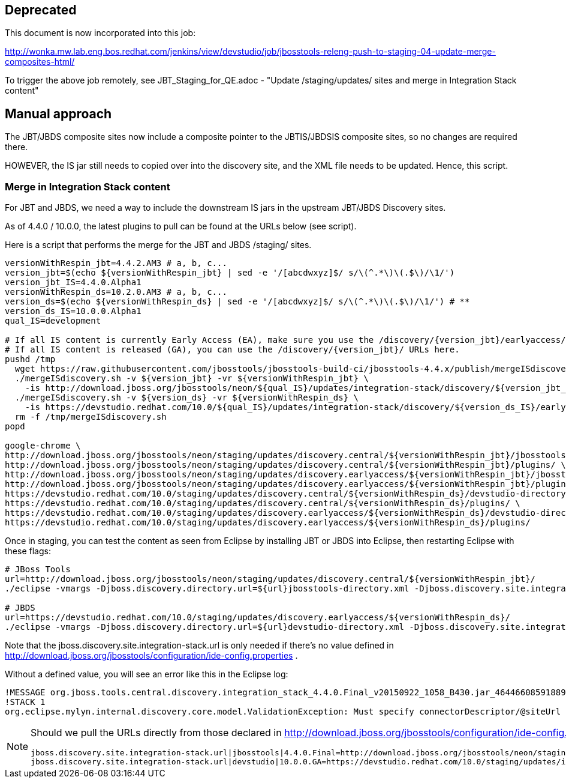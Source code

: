 == Deprecated

This document is now incorporated into this job:

http://wonka.mw.lab.eng.bos.redhat.com/jenkins/view/devstudio/job/jbosstools-releng-push-to-staging-04-update-merge-composites-html/

To trigger the above job remotely, see JBT_Staging_for_QE.adoc - "Update /staging/updates/ sites and merge in Integration Stack content"

== Manual approach

The JBT/JBDS composite sites now include a composite pointer to the JBTIS/JBDSIS composite sites, so no changes are required there.

HOWEVER, the IS jar still needs to copied over into the discovery site, and the XML file needs to be updated. Hence, this script.

=== Merge in Integration Stack content

For JBT and JBDS, we need a way to include the downstream IS jars in the upstream JBT/JBDS Discovery sites.

As of 4.4.0 / 10.0.0, the latest plugins to pull can be found at the URLs below (see script).

Here is a script that performs the merge for the JBT and JBDS /staging/ sites.

[source,bash]
----

versionWithRespin_jbt=4.4.2.AM3 # a, b, c...
version_jbt=$(echo ${versionWithRespin_jbt} | sed -e '/[abcdwxyz]$/ s/\(^.*\)\(.$\)/\1/')
version_jbt_IS=4.4.0.Alpha1
versionWithRespin_ds=10.2.0.AM3 # a, b, c...
version_ds=$(echo ${versionWithRespin_ds} | sed -e '/[abcdwxyz]$/ s/\(^.*\)\(.$\)/\1/') # **
version_ds_IS=10.0.0.Alpha1
qual_IS=development

# If all IS content is currently Early Access (EA), make sure you use the /discovery/{version_jbt}/earlyaccess/ URLs which include BOTH GA and EA plugins.
# If all IS content is released (GA), you can use the /discovery/{version_jbt}/ URLs here.
pushd /tmp
  wget https://raw.githubusercontent.com/jbosstools/jbosstools-build-ci/jbosstools-4.4.x/publish/mergeISdiscovery.sh -q -nc && chmod +x mergeISdiscovery.sh
  ./mergeISdiscovery.sh -v ${version_jbt} -vr ${versionWithRespin_jbt} \
    -is http://download.jboss.org/jbosstools/neon/${qual_IS}/updates/integration-stack/discovery/${version_jbt_IS}/earlyaccess/ -q
  ./mergeISdiscovery.sh -v ${version_ds} -vr ${versionWithRespin_ds} \
    -is https://devstudio.redhat.com/10.0/${qual_IS}/updates/integration-stack/discovery/${version_ds_IS}/earlyaccess/ -JBDS -q
  rm -f /tmp/mergeISdiscovery.sh
popd

google-chrome \
http://download.jboss.org/jbosstools/neon/staging/updates/discovery.central/${versionWithRespin_jbt}/jbosstools-directory.xml \
http://download.jboss.org/jbosstools/neon/staging/updates/discovery.central/${versionWithRespin_jbt}/plugins/ \
http://download.jboss.org/jbosstools/neon/staging/updates/discovery.earlyaccess/${versionWithRespin_jbt}/jbosstools-directory.xml \
http://download.jboss.org/jbosstools/neon/staging/updates/discovery.earlyaccess/${versionWithRespin_jbt}/plugins/ \
https://devstudio.redhat.com/10.0/staging/updates/discovery.central/${versionWithRespin_ds}/devstudio-directory.xml \
https://devstudio.redhat.com/10.0/staging/updates/discovery.central/${versionWithRespin_ds}/plugins/ \
https://devstudio.redhat.com/10.0/staging/updates/discovery.earlyaccess/${versionWithRespin_ds}/devstudio-directory.xml \
https://devstudio.redhat.com/10.0/staging/updates/discovery.earlyaccess/${versionWithRespin_ds}/plugins/

----

Once in staging, you can test the content as seen from Eclipse by installing JBT or JBDS into Eclipse, then restarting Eclipse with these flags:

[source,bash]
----

# JBoss Tools
url=http://download.jboss.org/jbosstools/neon/staging/updates/discovery.central/${versionWithRespin_jbt}/
./eclipse -vmargs -Djboss.discovery.directory.url=${url}jbosstools-directory.xml -Djboss.discovery.site.integration-stack.url=${url}

# JBDS
url=https://devstudio.redhat.com/10.0/staging/updates/discovery.earlyaccess/${versionWithRespin_ds}/
./eclipse -vmargs -Djboss.discovery.directory.url=${url}devstudio-directory.xml -Djboss.discovery.site.integration-stack.url=${url}

----

Note that the jboss.discovery.site.integration-stack.url is only needed if there's no value defined in http://download.jboss.org/jbosstools/configuration/ide-config.properties .

Without a defined value, you will see an error like this in the Eclipse log:

```
!MESSAGE org.jboss.tools.central.discovery.integration_stack_4.4.0.Final_v20150922_1058_B430.jar_4644660859188953740.jar: Must specify connectorDescriptor/@siteUrl
!STACK 1
org.eclipse.mylyn.internal.discovery.core.model.ValidationException: Must specify connectorDescriptor/@siteUrl
```

[NOTE]
====
Should we pull the URLs directly from those declared in http://download.jboss.org/jbosstools/configuration/ide-config.properties ?

[source,bash]
----
jboss.discovery.site.integration-stack.url|jbosstools|4.4.0.Final=http://download.jboss.org/jbosstools/neon/staging/updates/integration-stack/discovery/4.4.0.Alpha1-SNAPSHOT/
jboss.discovery.site.integration-stack.url|devstudio|10.0.0.GA=https://devstudio.redhat.com/10.0/staging/updates/integration-stack/discovery/10.0.0.Alpha1-SNAPSHOT/
----

====
